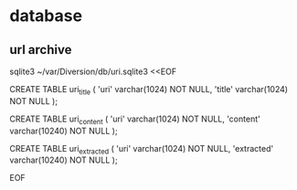 
* database

** url archive

sqlite3 ~/var/Diversion/db/uri.sqlite3 <<EOF

CREATE TABLE uri_title (
    'uri'   varchar(1024) NOT NULL,
    'title' varchar(1024) NOT NULL
);

CREATE TABLE uri_content (
    'uri'     varchar(1024)  NOT NULL,
    'content' varchar(10240) NOT NULL
);

CREATE TABLE uri_extracted (
    'uri'       varchar(1024)  NOT NULL,
    'extracted' varchar(10240) NOT NULL
);

EOF
